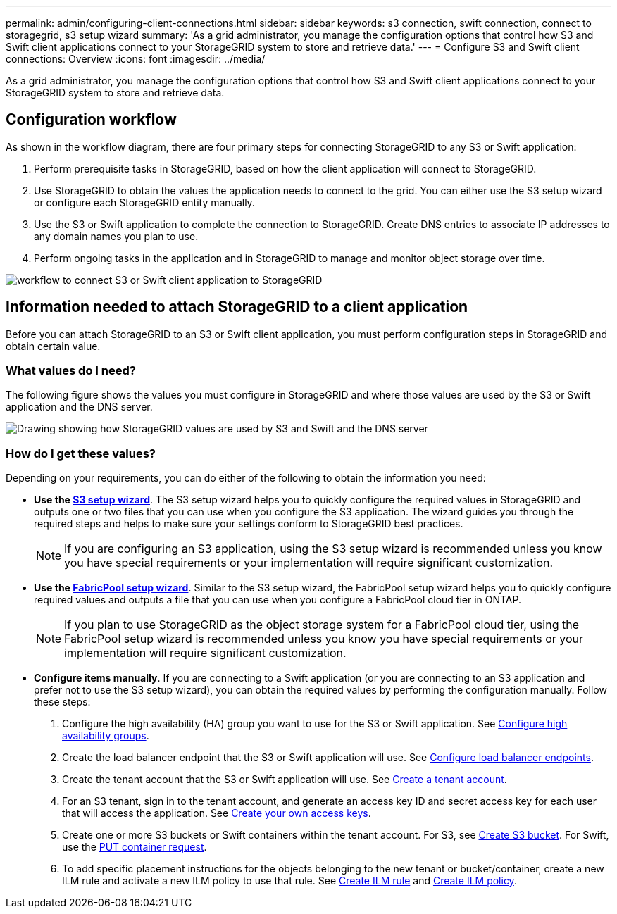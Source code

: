 ---
permalink: admin/configuring-client-connections.html
sidebar: sidebar
keywords: s3 connection, swift connection, connect to storagegrid, s3 setup wizard
summary: 'As a grid administrator, you manage the configuration options that control how S3 and Swift client applications connect to your StorageGRID system to store and retrieve data.'
---
= Configure S3 and Swift client connections: Overview
:icons: font
:imagesdir: ../media/

[.lead]
As a grid administrator, you manage the configuration options that control how S3 and Swift client applications connect to your StorageGRID system to store and retrieve data.

== Configuration workflow

As shown in the workflow diagram, there are four primary steps for connecting StorageGRID to any S3 or Swift application:

. Perform prerequisite tasks in StorageGRID, based on how the client application will connect to StorageGRID.
. Use StorageGRID to obtain the values the application needs to connect to the grid. You can either use the S3 setup wizard or configure each StorageGRID entity manually.
. Use the S3 or Swift application to complete the connection to StorageGRID. Create DNS entries to associate IP addresses to any domain names you plan to use.
. Perform ongoing tasks in the application and in StorageGRID to manage and monitor object storage over time. 

image::../media/s3_swift_storagegrid_workflow.png[workflow to connect S3 or Swift client application to StorageGRID]


== Information needed to attach StorageGRID to a client application

Before you can attach StorageGRID to an S3 or Swift client application, you must perform configuration steps in StorageGRID and obtain certain value.

=== What values do I need?

The following figure shows the values you must configure in StorageGRID and where those values are used by the S3 or Swift application and the DNS server. 

image::../media/s3_swift_storagegrid_values.png[Drawing showing how StorageGRID values are used by S3 and Swift and the DNS server]

=== How do I get these values?
Depending on your requirements, you can do either of the following to obtain the information you need:

* *Use the xref:use-s3-setup-wizard.adoc[S3 setup wizard]*. The S3 setup wizard helps you to quickly configure the required values in StorageGRID and outputs one or two files that you can use when you configure the S3 application. The wizard guides you through the required steps and helps to make sure your settings conform to StorageGRID best practices.
+
NOTE: If you are configuring an S3 application, using the S3 setup wizard is recommended unless you know you have special requirements or your implementation will require significant customization. 

* *Use the xref:../fabricpool/use-fabricpool-setup-wizard.adoc[FabricPool setup wizard]*. Similar to the S3 setup wizard, the FabricPool setup wizard helps you to quickly configure required values and outputs a file that you can use when you configure a FabricPool cloud tier in ONTAP. 
+
NOTE: If you plan to use StorageGRID as the object storage system for a FabricPool cloud tier, using the FabricPool setup wizard is recommended unless you know you have special requirements or your implementation will require significant customization. 

* *Configure items manually*. If you are connecting to a Swift application (or you are connecting to an S3 application and prefer not to use the S3 setup wizard), you can obtain the required values by performing the configuration manually. Follow these steps:
+
. Configure the high availability (HA) group you want to use for the S3 or Swift application. See xref:configure-high-availability-group.adoc[Configure high availability groups].
. Create the load balancer endpoint that the S3 or Swift application will use. See xref:configuring-load-balancer-endpoints.adoc[Configure load balancer endpoints].
. Create the tenant account that the S3 or Swift application will use. See xref:creating-tenant-account.adoc[Create a tenant account].
. For an S3 tenant, sign in to the tenant account, and generate an access key ID and secret access key for each user that will access the application. See xref:../tenant/creating-your-own-s3-access-keys.adoc[Create your own access keys].
. Create one or more S3 buckets or Swift containers within the tenant account. For S3, see xref:../tenant/creating-s3-bucket.adoc[Create S3 bucket]. For Swift, use the xref:../swift/container-operations.adoc[PUT container request].
. To add specific placement instructions for the objects belonging to the new tenant or bucket/container, create a new ILM rule and activate a new ILM policy to use that rule. See xref:../ilm/access-create-ilm-rule-wizard.adoc[Create ILM rule] and xref:../ilm/creating-ilm-policy.adoc[Create ILM policy].





